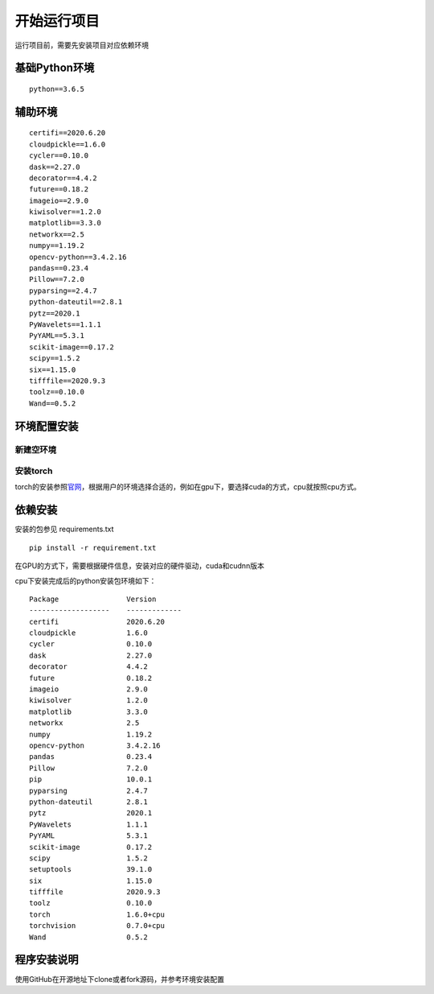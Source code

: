 开始运行项目
============

运行项目前，需要先安装项目对应依赖环境

基础Python环境
--------------

::

   python==3.6.5

辅助环境
--------

::

       certifi==2020.6.20
       cloudpickle==1.6.0
       cycler==0.10.0
       dask==2.27.0
       decorator==4.4.2
       future==0.18.2
       imageio==2.9.0
       kiwisolver==1.2.0
       matplotlib==3.3.0
       networkx==2.5
       numpy==1.19.2
       opencv-python==3.4.2.16
       pandas==0.23.4
       Pillow==7.2.0
       pyparsing==2.4.7
       python-dateutil==2.8.1
       pytz==2020.1
       PyWavelets==1.1.1
       PyYAML==5.3.1
       scikit-image==0.17.2
       scipy==1.5.2
       six==1.15.0
       tifffile==2020.9.3
       toolz==0.10.0
       Wand==0.5.2

环境配置安装
------------

新建空环境
~~~~~~~~~~

|image1|

安装torch
~~~~~~~~~

torch的安装参照\ `官网 <https://pytorch.org/get-started/locally/>`__\ ，根据用户的环境选择合适的，例如在gpu下，要选择cuda的方式，cpu就按照cpu方式。

|image2|

|image3|

依赖安装
--------

安装的包参见 requirements.txt

::

   pip install -r requirement.txt

在GPU的方式下，需要根据硬件信息，安装对应的硬件驱动，cuda和cudnn版本

cpu下安装完成后的python安装包环境如下：

::

   Package                Version
   -------------------    -------------
   certifi                2020.6.20
   cloudpickle            1.6.0
   cycler                 0.10.0
   dask                   2.27.0
   decorator              4.4.2
   future                 0.18.2
   imageio                2.9.0
   kiwisolver             1.2.0
   matplotlib             3.3.0
   networkx               2.5
   numpy                  1.19.2
   opencv-python          3.4.2.16
   pandas                 0.23.4
   Pillow                 7.2.0
   pip                    10.0.1
   pyparsing              2.4.7
   python-dateutil        2.8.1
   pytz                   2020.1
   PyWavelets             1.1.1
   PyYAML                 5.3.1
   scikit-image           0.17.2
   scipy                  1.5.2
   setuptools             39.1.0
   six                    1.15.0
   tifffile               2020.9.3
   toolz                  0.10.0
   torch                  1.6.0+cpu
   torchvision            0.7.0+cpu
   Wand                   0.5.2

程序安装说明
------------

使用GitHub在开源地址下clone或者fork源码，并参考环境安装配置

.. |image1| image:: ../Pic/图片15.png
.. |image2| image:: ../Pic/图片16.png
.. |image3| image:: ../Pic/图片17.png
